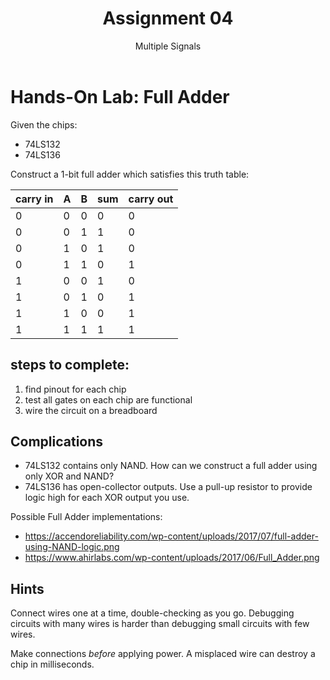 #+TITLE: Assignment 04
#+SUBTITLE: Multiple Signals
#+OPTIONS: toc:nil date:nil num:nil html-postamble:nil
#+HTML_HEAD: <link rel="stylesheet" type="text/css" href="org.css"/>

* Hands-On Lab: Full Adder

  Given the chips:

  - 74LS132
  - 74LS136

  Construct a 1-bit full adder which satisfies this truth table:

  | carry in | A | B | sum | carry out |
  |----------+---+---+-----+-----------|
  |        0 | 0 | 0 |   0 |         0 |
  |        0 | 0 | 1 |   1 |         0 |
  |        0 | 1 | 0 |   1 |         0 |
  |        0 | 1 | 1 |   0 |         1 |
  |        1 | 0 | 0 |   1 |         0 |
  |        1 | 0 | 1 |   0 |         1 |
  |        1 | 1 | 0 |   0 |         1 |
  |        1 | 1 | 1 |   1 |         1 |

** steps to complete:

   1. find pinout for each chip
   2. test all gates on each chip are functional
   3. wire the circuit on a breadboard

** Complications
   - 74LS132 contains only NAND. How can we construct a full adder using only XOR and NAND?
   - 74LS136 has open-collector outputs. Use a pull-up resistor to provide logic high for each XOR output you use.

   Possible Full Adder implementations:

   - https://accendoreliability.com/wp-content/uploads/2017/07/full-adder-using-NAND-logic.png
   - https://www.ahirlabs.com/wp-content/uploads/2017/06/Full_Adder.png

** Hints
   Connect wires one at a time, double-checking as you go.  Debugging circuits with many wires is harder than debugging small circuits with few wires.

   Make connections /before/ applying power.  A misplaced wire can destroy a chip in milliseconds.
